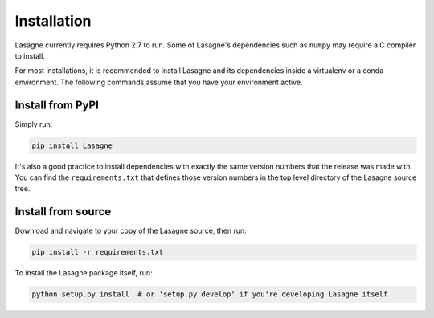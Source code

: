 .. _installation:

============
Installation
============

Lasagne currently requires Python 2.7 to run.  Some of Lasagne's
dependencies such as ``numpy`` may require a C compiler to install.

For most installations, it is recommended to install Lasagne and its
dependencies inside a virtualenv or a conda environment.  The
following commands assume that you have your environment active.

Install from PyPI
=================

Simply run:

.. code-block:: bash

  pip install Lasagne

It's also a good practice to install dependencies with exactly the
same version numbers that the release was made with.  You can find the
``requirements.txt`` that defines those version numbers in the top
level directory of the Lasagne source tree.

Install from source
===================

Download and navigate to your copy of the Lasagne source, then run:

.. code-block:: bash

  pip install -r requirements.txt

To install the Lasagne package itself, run:

.. code-block:: bash

  python setup.py install  # or 'setup.py develop' if you're developing Lasagne itself
